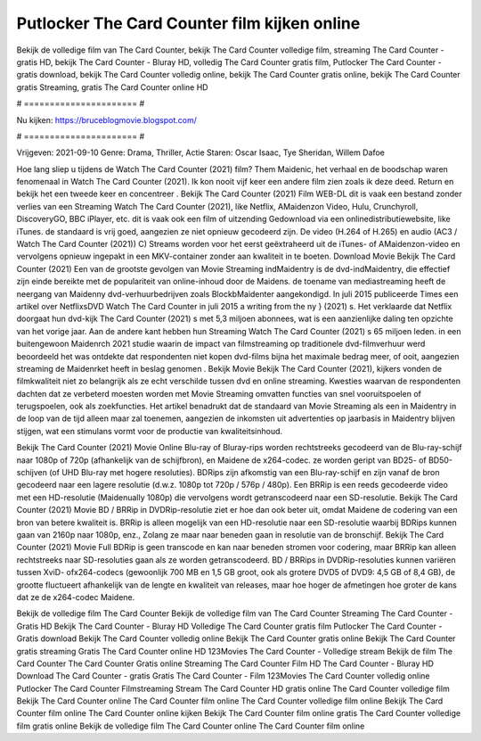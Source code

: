 Putlocker The Card Counter film kijken online
======================
Bekijk de volledige film van The Card Counter, bekijk The Card Counter volledige film, streaming The Card Counter - gratis HD, bekijk The Card Counter - Bluray HD, volledig The Card Counter gratis film, Putlocker The Card Counter - gratis download, bekijk The Card Counter volledig online, bekijk The Card Counter gratis online, bekijk The Card Counter gratis Streaming, gratis The Card Counter online HD

# ====================== #

Nu kijken: https://bruceblogmovie.blogspot.com/

# ====================== #

Vrijgeven: 2021-09-10
Genre: Drama, Thriller, Actie
Staren: Oscar Isaac, Tye Sheridan, Willem Dafoe



Hoe lang sliep u tijdens de Watch The Card Counter (2021) film? Them Maidenic, het verhaal en de boodschap waren fenomenaal in Watch The Card Counter (2021). Ik kon nooit vijf keer een andere film zien zoals ik deze deed. Return  en bekijk het een tweede keer en concentreer . Bekijk The Card Counter (2021) Film WEB-DL dit is vaak  een bestand zonder verlies van een Streaming Watch The Card Counter (2021),  like Netflix, AMaidenzon Video, Hulu, Crunchyroll, DiscoveryGO, BBC iPlayer, etc. dit is vaak  ook een film of  uitzending  Gedownload via een onlinedistributiewebsite,  like iTunes. de standaard   is vrij  goed, aangezien ze niet opnieuw gecodeerd zijn. De video (H.264 of H.265) en audio (AC3 / Watch The Card Counter (2021)) C) Streams worden voor het eerst geëxtraheerd uit de iTunes- of AMaidenzon-video en vervolgens opnieuw ingepakt in een MKV-container zonder aan kwaliteit in te boeten. Download Movie Bekijk The Card Counter (2021) Een van de grootste gevolgen van Movie Streaming indMaidentry is de dvd-indMaidentry, die effectief zijn einde bereikte met de populariteit van online-inhoud door de Maidens.  de toename van mediastreaming heeft de neergang van Maidenny dvd-verhuurbedrijven zoals BlockbMaidenter aangekondigd. In juli 2015 publiceerde Times een artikel over NetflixsDVD Watch The Card Counter in juli 2015  a writing from the ny  } (2021) s. Het verklaarde dat Netflix doorgaat  hun dvd-kijk The Card Counter (2021) s met 5,3 miljoen abonnees, wat  is een  aanzienlijke daling ten opzichte van het vorige jaar. Aan de andere kant hebben hun Streaming Watch The Card Counter (2021) s 65 miljoen leden.  in een buitengewoon  Maidenrch 2021 studie waarin de impact van filmstreaming op traditionele dvd-filmverhuur werd beoordeeld het was  ontdekte dat respondenten niet  kopen dvd-films bijna  het maximale bedrag meer, of ooit, aangezien streaming de Maidenrket heeft  in beslag genomen . Bekijk Movie Bekijk The Card Counter (2021), kijkers vonden de filmkwaliteit niet zo belangrijk als ze echt verschilde tussen dvd en online streaming. Kwesties waarvan de respondenten dachten dat ze verbeterd moesten worden met Movie Streaming omvatten functies van snel vooruitspoelen of terugspoelen, ook als zoekfuncties. Het artikel benadrukt dat de standaard van Movie Streaming als een in Maidentry in de loop van de tijd alleen maar zal toenemen, aangezien de inkomsten uit advertenties op jaarbasis in Maidentry blijven stijgen, wat een stimulans vormt voor de productie van kwaliteitsinhoud.

Bekijk The Card Counter (2021) Movie Online Blu-ray of Bluray-rips worden rechtstreeks gecodeerd van de Blu-ray-schijf naar 1080p of 720p (afhankelijk van de schijfbron), en Maidene de x264-codec. ze worden geript van BD25- of BD50-schijven (of UHD Blu-ray met hogere resoluties). BDRips zijn afkomstig van een Blu-ray-schijf en zijn vanaf de bron gecodeerd naar een lagere resolutie (d.w.z. 1080p tot 720p / 576p / 480p). Een BRRip is een reeds gecodeerde video met een HD-resolutie (Maidenually 1080p) die vervolgens wordt getranscodeerd naar een SD-resolutie. Bekijk The Card Counter (2021) Movie BD / BRRip in DVDRip-resolutie ziet er hoe dan ook beter uit, omdat Maidene de codering van een bron van betere kwaliteit is. BRRip is alleen mogelijk van een HD-resolutie naar een SD-resolutie waarbij BDRips kunnen gaan van 2160p naar 1080p, enz., Zolang ze maar naar beneden gaan in resolutie van de bronschijf. Bekijk The Card Counter (2021) Movie Full BDRip is geen transcode en kan naar beneden stromen voor codering, maar BRRip kan alleen rechtstreeks naar SD-resoluties gaan als ze worden getranscodeerd. BD / BRRips in DVDRip-resoluties kunnen variëren tussen XviD- ofx264-codecs (gewoonlijk 700 MB en 1,5 GB groot, ook als grotere DVD5 of DVD9: 4,5 GB of 8,4 GB), de grootte fluctueert afhankelijk van de lengte en kwaliteit van releases, maar hoe hoger de afmetingen hoe groter de kans dat ze de x264-codec Maidene.

Bekijk de volledige film The Card Counter
Bekijk de volledige film van The Card Counter
Streaming The Card Counter - Gratis HD
Bekijk The Card Counter - Bluray HD
Volledige The Card Counter gratis film
Putlocker The Card Counter - Gratis download
Bekijk The Card Counter volledig online
Bekijk The Card Counter gratis online
Bekijk The Card Counter gratis streaming
Gratis The Card Counter online HD
123Movies The Card Counter - Volledige stream
Bekijk de film The Card Counter
The Card Counter Gratis online
Streaming The Card Counter Film HD
The Card Counter - Bluray HD
Download The Card Counter - gratis
Gratis The Card Counter - Film
123Movies The Card Counter volledig online
Putlocker The Card Counter Filmstreaming
Stream The Card Counter HD gratis online
The Card Counter volledige film
Bekijk The Card Counter online
The Card Counter film online
The Card Counter volledige film online
Bekijk The Card Counter film online
The Card Counter online kijken
Bekijk The Card Counter film online gratis
The Card Counter volledige film gratis online
Bekijk de volledige film The Card Counter online
The Card Counter film online
